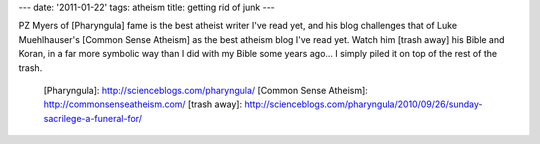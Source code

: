 ---
date: '2011-01-22'
tags: atheism
title: getting rid of junk
---

PZ Myers of [Pharyngula] fame is the best atheist writer I\'ve read yet,
and his blog challenges that of Luke Muehlhauser\'s [Common Sense
Atheism] as the best atheism blog I\'ve read yet. Watch him [trash away]
his Bible and Koran, in a far more symbolic way than I did with my Bible
some years ago\... I simply piled it on top of the rest of the trash.

  [Pharyngula]: http://scienceblogs.com/pharyngula/
  [Common Sense Atheism]: http://commonsenseatheism.com/
  [trash away]: http://scienceblogs.com/pharyngula/2010/09/26/sunday-sacrilege-a-funeral-for/
